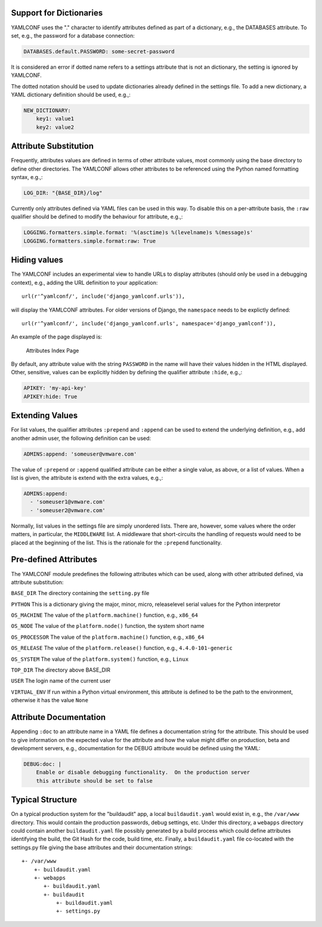 .. -*- coding: utf-8 -*-
   Copyright © 2019, VMware, Inc.  All rights reserved.
   SPDX-License-Identifier: BSD-2-Clause

Support for Dictionaries
------------------------

YAMLCONF uses the "." character to identify attributes defined as part
of a dictionary, e.g., the DATABASES attribute. To set, e.g., the
password for a database connection:

.. code:: yaml

        DATABASES.default.PASSWORD: some-secret-password

It is considered an error if dotted name refers to a settings attribute
that is not an dictionary, the setting is ignored by YAMLCONF.

The dotted notation should be used to update dictionaries already
defined in the settings file. To add a new dictionary, a YAML dictionary
definition should be used, e.g.,:

.. code:: yaml

        NEW_DICTIONARY:
            key1: value1
            key2: value2

Attribute Substitution
----------------------

Frequently, attributes values are defined in terms of other attribute
values, most commonly using the base directory to define other
directories. The YAMLCONF allows other attributes to be referenced using
the Python named formatting syntax, e.g.,:

.. code:: yaml

        LOG_DIR: "{BASE_DIR}/log"

Currently only attributes defined via YAML files can be used in this
way. To disable this on a per-attribute basis, the ``:raw`` qualifier
should be defined to modify the behaviour for attribute, e.g.,:

.. code:: yaml

        LOGGING.formatters.simple.format: '%(asctime)s %(levelname)s %(message)s'
        LOGGING.formatters.simple.format:raw: True

Hiding values
-------------

The YAMLCONF includes an experimental view to handle URLs to display
attributes (should only be used in a debugging context), e.g., adding
the URL definition to your application::

    url(r'^yamlconf/', include('django_yamlconf.urls')),

will display the YAMLCONF attributes. For older versions of Django, the
``namespace`` needs to be explictly defined::

    url(r'^yamlconf/', include('django_yamlconf.urls', namespace='django_yamlconf')),

An example of the page displayed is:

.. figure:: images/yamlconf-list.png
   :alt: YAMLCONF Index Page

   Attributes Index Page

By default, any attribute value with the string ``PASSWORD`` in the name
will have their values hidden in the HTML displayed. Other, sensitive,
values can be explicitly hidden by defining the qualifier attribute
``:hide``, e.g.,:

.. code:: yaml

        APIKEY: 'my-api-key'
        APIKEY:hide: True

Extending Values
----------------

For list values, the qualifier attributes ``:prepend`` and ``:append``
can be used to extend the underlying definition, e.g., add another admin
user, the following definition can be used:

.. code:: yaml

        ADMINS:append: 'someuser@vmware.com'

The value of ``:prepend`` or ``:append`` qualified attribute can be
either a single value, as above, or a list of values. When a list is
given, the attribute is extend with the extra values, e.g.,:

.. code:: yaml

        ADMINS:append:
          - 'someuser1@vmware.com'
          - 'someuser2@vmware.com'

Normally, list values in the settings file are simply unordered lists.
There are, however, some values where the order matters, in particular,
the ``MIDDLEWARE`` list. A middleware that short-circuits the handling
of requests would need to be placed at the beginning of the list. This
is the rationale for the ``:prepend`` functionality.

Pre-defined Attributes
----------------------

The YAMLCONF module predefines the following attributes which can be
used, along with other attributed defined, via attribute substitution:

``BASE_DIR`` The directory containing the ``setting.py`` file

``PYTHON`` This is a dictionary giving the major, minor, micro,
releaselevel serial values for the Python interpretor

``OS_MACHINE`` The value of the ``platform.machine()`` function, e.g.,
``x86_64``

``OS_NODE`` The value of the ``platform.node()`` function, the system
short name

``OS_PROCESSOR`` The value of the ``platform.machine()`` function, e.g.,
``x86_64``

``OS_RELEASE`` The value of the ``platform.release()`` function, e.g.,
``4.4.0-101-generic``

``OS_SYSTEM`` The value of the ``platform.system()`` function, e.g.,
``Linux``

``TOP_DIR`` The directory above BASE\_DIR

``USER`` The login name of the current user

``VIRTUAL_ENV`` If run within a Python virtual environment, this
attribute is defined to be the path to the environment, otherwise it has
the value ``None``

Attribute Documentation
-----------------------

Appending ``:doc`` to an attribute name in a YAML file defines a
documentation string for the attribute. This should be used to give
information on the expected value for the attribute and how the value
might differ on production, beta and development servers, e.g.,
documentation for the DEBUG attribute would be defined using the YAML:

.. code:: yaml

        DEBUG:doc: |
            Enable or disable debugging functionality.  On the production server
            this attribute should be set to false

Typical Structure
-----------------

On a typical production system for the "buildaudit" app, a local
``buildaudit.yaml`` would exist in, e.g., the ``/var/www`` directory.
This would contain the production passwords, debug settings, etc. Under
this directory, a ``webapps`` directory could contain another
``buildaudit.yaml`` file possibly generated by a build process which
could define attributes identifying the build, the Git Hash for the
code, build time, etc. Finally, a ``buildaudit.yaml`` file co-located
with the settings.py file giving the base attributes and their
documentation strings::

        +- /var/www
            +- buildaudit.yaml
            +- webapps
               +- buildaudit.yaml
               +- buildaudit
                   +- buildaudit.yaml
                   +- settings.py

